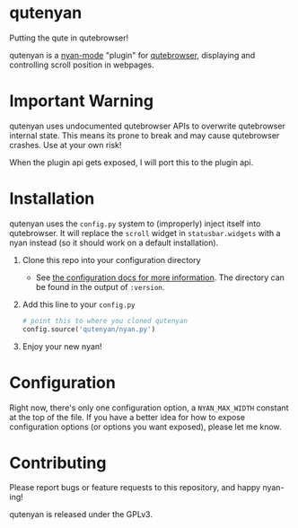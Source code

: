 #+AUTHOR: Jay Kamat

* qutenyan

Putting the qute in qutebrowser!

qutenyan is a [[https://github.com/TeMPOraL/nyan-mode][nyan-mode]] "plugin" for [[https://github.com/qutebrowser/qutebrowser][qutebrowser]], displaying and controlling
scroll position in webpages.

[[https://i.imgur.com/DYx0eEB.gif]]

* Important Warning

qutenyan uses undocumented qutebrowser APIs to overwrite qutebrowser internal
state. This means its prone to break and may cause qutebrowser crashes. Use at your
own risk!

When the plugin api gets exposed, I will port this to the plugin api.

* Installation

qutenyan uses the ~config.py~ system to (improperly) inject itself into
qutebrowser. It will replace the ~scroll~ widget in ~statusbar.widgets~ with a nyan
instead (so it should work on a default installation).

1. Clone this repo into your configuration directory
   - See [[http://qutebrowser.org/doc/help/configuring.html][the configuration docs for more information]]. The directory can be
     found in the output of ~:version~.
2. Add this line to your ~config.py~
   #+BEGIN_SRC python
     # point this to where you cloned qutenyan
     config.source('qutenyan/nyan.py')
   #+END_SRC
3. Enjoy your new nyan!

* Configuration

Right now, there's only one configuration option, a ~NYAN_MAX_WIDTH~ constant at
the top of the file. If you have a better idea for how to expose configuration
options (or options you want exposed), please let me know.

* Contributing

Please report bugs or feature requests to this repository, and happy nyan-ing!

qutenyan is released under the GPLv3.
